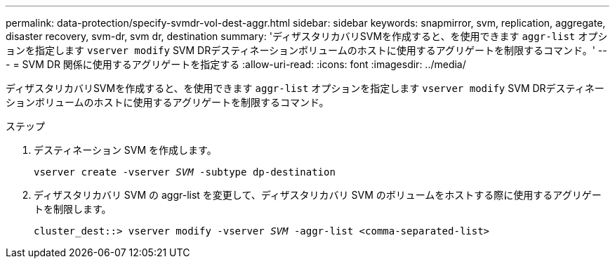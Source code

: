 ---
permalink: data-protection/specify-svmdr-vol-dest-aggr.html 
sidebar: sidebar 
keywords: snapmirror, svm, replication, aggregate, disaster recovery, svm-dr, svm dr, destination 
summary: 'ディザスタリカバリSVMを作成すると、を使用できます `aggr-list` オプションを指定します `vserver modify` SVM DRデスティネーションボリュームのホストに使用するアグリゲートを制限するコマンド。' 
---
= SVM DR 関係に使用するアグリゲートを指定する
:allow-uri-read: 
:icons: font
:imagesdir: ../media/


[role="lead"]
ディザスタリカバリSVMを作成すると、を使用できます `aggr-list` オプションを指定します `vserver modify` SVM DRデスティネーションボリュームのホストに使用するアグリゲートを制限するコマンド。

.ステップ
. デスティネーション SVM を作成します。
+
`vserver create -vserver _SVM_ -subtype dp-destination`

. ディザスタリカバリ SVM の aggr-list を変更して、ディザスタリカバリ SVM のボリュームをホストする際に使用するアグリゲートを制限します。
+
`cluster_dest::> vserver modify -vserver _SVM_ -aggr-list <comma-separated-list>`


